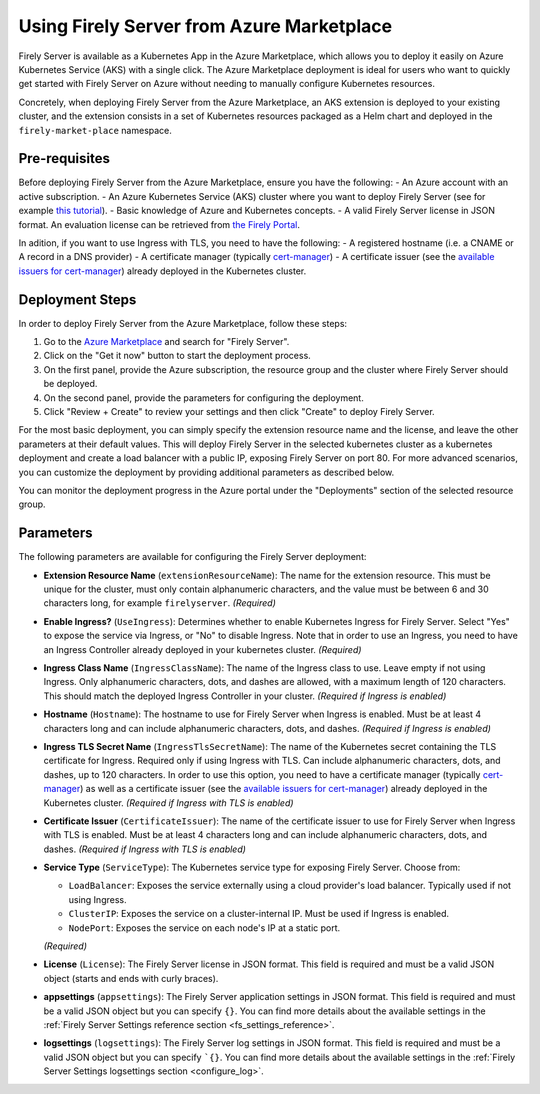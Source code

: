 .. _deploy_azure_marketplace:

Using Firely Server from Azure Marketplace
==========================================

Firely Server is available as a Kubernetes App in the Azure Marketplace, which allows you to deploy it easily on Azure Kubernetes Service (AKS) with a single click. 
The Azure Marketplace deployment is ideal for users who want to quickly get started with Firely Server on Azure without needing to manually 
configure Kubernetes resources.

Concretely, when deploying Firely Server from the Azure Marketplace, an AKS extension is deployed to your existing cluster, and the 
extension consists in a set of Kubernetes resources packaged as a Helm chart and deployed in the ``firely-market-place`` namespace. 

Pre-requisites
--------------

Before deploying Firely Server from the Azure Marketplace, ensure you have the following: 
- An Azure account with an active subscription.
- An Azure Kubernetes Service (AKS) cluster where you want to deploy Firely Server (see for example `this tutorial <https://learn.microsoft.com/en-us/azure/aks/tutorial-kubernetes-deploy-cluster>`_).
- Basic knowledge of Azure and Kubernetes concepts.
- A valid Firely Server license in JSON format. An evaluation license can be retrieved from `the Firely Portal <https://fire.ly/firely-server-trial/>`_.


In adition, if you want to use Ingress with TLS, you need to have the following: 
- A registered hostname (i.e. a CNAME or A record in a DNS provider) 
- A certificate manager (typically `cert-manager <https://cert-manager.io/>`_) 
- A certificate issuer (see the `available issuers for cert-manager <https://cert-manager.io/docs/usage/issuer/>`_) already deployed in the Kubernetes cluster.

Deployment Steps
-----------------

In order to deploy Firely Server from the Azure Marketplace, follow these steps:    

1. Go to the `Azure Marketplace <https://azuremarketplace.microsoft.com/en-us/marketplace/apps?search=Firely&page=1>`_ and search for "Firely Server".
2. Click on the "Get it now" button to start the deployment process.
3. On the first panel, provide the Azure subscription, the resource group and the cluster where Firely Server should be deployed.
4. On the second panel, provide the parameters for configuring the deployment. 
5. Click "Review + Create" to review your settings and then click "Create" to deploy Firely Server.

For the most basic deployment, you can simply specify the extension resource name and the license, and leave the other parameters at their default values.
This will deploy Firely Server in the selected kubernetes cluster as a kubernetes deployment and create a load balancer with a public IP, exposing Firely Server on port 80. 
For more advanced scenarios, you can customize the deployment by providing additional parameters as described below.

You can monitor the deployment progress in the Azure portal under the "Deployments" section of the selected resource group.

Parameters
----------

The following parameters are available for configuring the Firely Server deployment:

- **Extension Resource Name** (``extensionResourceName``):  
  The name for the extension resource. This must be unique for the cluster, must only contain alphanumeric characters, and the value must be between 6 and 30 characters long, for example ``firelyserver``. *(Required)*

- **Enable Ingress?** (``UseIngress``):  
  Determines whether to enable Kubernetes Ingress for Firely Server. Select "Yes" to expose the service via Ingress, or "No" to disable Ingress. Note that in order to use an Ingress, you need to have an Ingress Controller already deployed in your kubernetes cluster. *(Required)*

- **Ingress Class Name** (``IngressClassName``):  
  The name of the Ingress class to use. Leave empty if not using Ingress. Only alphanumeric characters, dots, and dashes are allowed, with a maximum length of 120 characters. This should match the deployed Ingress Controller in your cluster. *(Required if Ingress is enabled)*

- **Hostname** (``Hostname``):  
  The hostname to use for Firely Server when Ingress is enabled. Must be at least 4 characters long and can include alphanumeric characters, dots, and dashes. *(Required if Ingress is enabled)*

- **Ingress TLS Secret Name** (``IngressTlsSecretName``):  
  The name of the Kubernetes secret containing the TLS certificate for Ingress. Required only if using Ingress with TLS. Can include alphanumeric characters, dots, and dashes, up to 120 characters. In order to use this option, you need to have a certificate manager (typically `cert-manager <https://cert-manager.io/>`_) as well as a certificate issuer (see the `available issuers for cert-manager <https://cert-manager.io/docs/usage/issuer/>`_) already deployed in the Kubernetes cluster. *(Required if Ingress with TLS is enabled)*

- **Certificate Issuer** (``CertificateIssuer``):  
  The name of the certificate issuer to use for Firely Server when Ingress with TLS is enabled. Must be at least 4 characters long and can include alphanumeric characters, dots, and dashes. *(Required if Ingress with TLS is enabled)*

- **Service Type** (``ServiceType``):  
  The Kubernetes service type for exposing Firely Server. Choose from:
  
  - ``LoadBalancer``: Exposes the service externally using a cloud provider's load balancer. Typically used if not using Ingress.
  - ``ClusterIP``: Exposes the service on a cluster-internal IP. Must be used if Ingress is enabled.
  - ``NodePort``: Exposes the service on each node's IP at a static port.
  
  *(Required)*

- **License** (``License``):  
  The Firely Server license in JSON format. This field is required and must be a valid JSON object (starts and ends with curly braces).

- **appsettings** (``appsettings``):  
  The Firely Server application settings in JSON format. This field is required and must be a valid JSON object but you can specify ``{}``. You can find more details about the available settings in the :ref:`Firely Server Settings reference section <fs_settings_reference>`.

- **logsettings** (``logsettings``):  
  The Firely Server log settings in JSON format. This field is required and must be a valid JSON object but you can specify ```{}``. You can find more details about the available settings in the :ref:`Firely Server Settings logsettings section <configure_log>`.
